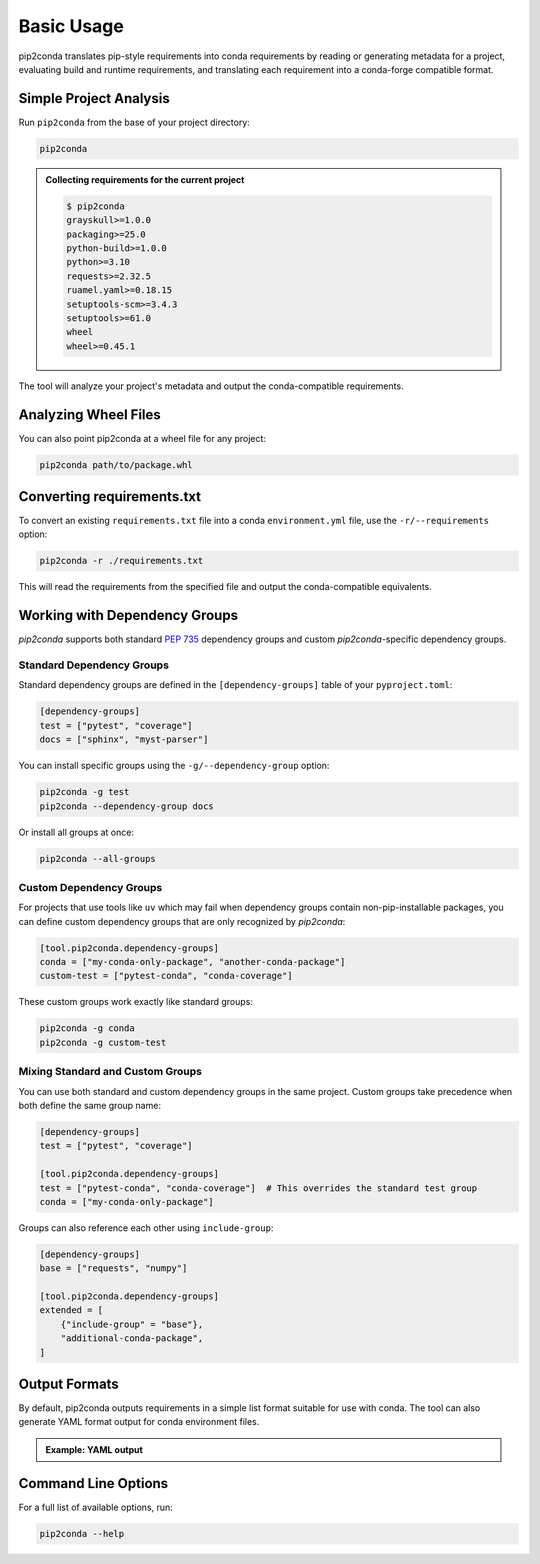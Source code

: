 ###########
Basic Usage
###########

pip2conda translates pip-style requirements into conda requirements by reading
or generating metadata for a project, evaluating build and runtime requirements,
and translating each requirement into a conda-forge compatible format.

Simple Project Analysis
=======================

Run ``pip2conda`` from the base of your project directory:

.. code-block:: shell

    pip2conda

.. admonition:: Collecting requirements for the current project

    .. code-block:: console

        $ pip2conda
        grayskull>=1.0.0
        packaging>=25.0
        python-build>=1.0.0
        python>=3.10
        requests>=2.32.5
        ruamel.yaml>=0.18.15
        setuptools-scm>=3.4.3
        setuptools>=61.0
        wheel
        wheel>=0.45.1

The tool will analyze your project's metadata and output the conda-compatible
requirements.

Analyzing Wheel Files
=====================

You can also point pip2conda at a wheel file for any project:

.. code-block:: shell

   pip2conda path/to/package.whl

Converting requirements.txt
===========================

To convert an existing ``requirements.txt`` file into a conda ``environment.yml``
file, use the ``-r/--requirements`` option:

.. code-block:: shell

   pip2conda -r ./requirements.txt

This will read the requirements from the specified file and output the
conda-compatible equivalents.

Working with Dependency Groups
===============================

`pip2conda` supports both standard `PEP 735 <https://peps.python.org/pep-0735/>`__
dependency groups and custom `pip2conda`-specific dependency groups.

Standard Dependency Groups
---------------------------

Standard dependency groups are defined in the ``[dependency-groups]`` table
of your ``pyproject.toml``:

.. code-block:: toml

    [dependency-groups]
    test = ["pytest", "coverage"]
    docs = ["sphinx", "myst-parser"]

You can install specific groups using the ``-g/--dependency-group`` option:

.. code-block:: shell

    pip2conda -g test
    pip2conda --dependency-group docs

Or install all groups at once:

.. code-block:: shell

    pip2conda --all-groups

Custom Dependency Groups
-------------------------

For projects that use tools like ``uv`` which may fail when dependency groups
contain non-pip-installable packages, you can define custom dependency groups
that are only recognized by `pip2conda`:

.. code-block:: toml

    [tool.pip2conda.dependency-groups]
    conda = ["my-conda-only-package", "another-conda-package"]
    custom-test = ["pytest-conda", "conda-coverage"]

These custom groups work exactly like standard groups:

.. code-block:: shell

    pip2conda -g conda
    pip2conda -g custom-test

Mixing Standard and Custom Groups
----------------------------------

You can use both standard and custom dependency groups in the same project.
Custom groups take precedence when both define the same group name:

.. code-block:: toml

    [dependency-groups]
    test = ["pytest", "coverage"]

    [tool.pip2conda.dependency-groups]
    test = ["pytest-conda", "conda-coverage"]  # This overrides the standard test group
    conda = ["my-conda-only-package"]

Groups can also reference each other using ``include-group``:

.. code-block:: toml

    [dependency-groups]
    base = ["requests", "numpy"]

    [tool.pip2conda.dependency-groups]
    extended = [
        {"include-group" = "base"},
        "additional-conda-package",
    ]

Output Formats
==============

By default, pip2conda outputs requirements in a simple list format suitable
for use with conda. The tool can also generate YAML format output for
conda environment files.


.. admonition:: Example: YAML output

    .. code-block:: shell
        :caption: Write output in YAML format

        pip2conda -o requirements.yaml

    .. code-block:: yaml
        :caption: requirements.yaml

        channels:
        - conda-forge
        dependencies:
        - grayskull>=1.0.0
        - packaging>=25.0
        - python-build>=1.0.0
        - python>=3.10
        - requests>=2.32.5
        - ruamel.yaml>=0.18.15
        - setuptools-scm>=3.4.3
        - setuptools>=61.0
        - wheel
        - wheel>=0.45.1

Command Line Options
====================

For a full list of available options, run:

.. code-block:: shell

   pip2conda --help
